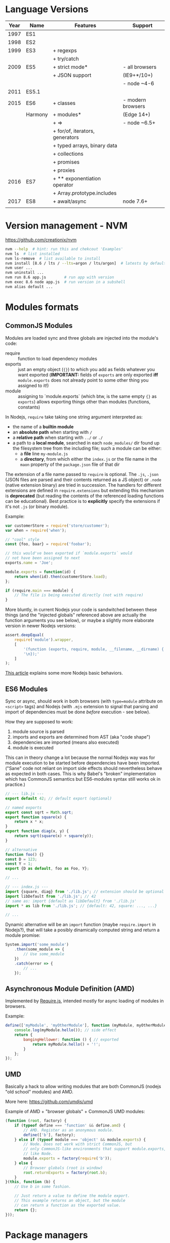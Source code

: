 * Language Versions

| Year | Name    | Features                        | Support           |
|------+---------+---------------------------------+-------------------|
| 1997 | ES1     |                                 |                   |
|------+---------+---------------------------------+-------------------|
| 1998 | ES2     |                                 |                   |
|------+---------+---------------------------------+-------------------|
| 1999 | ES3     | + regexps                       |                   |
|      |         | + try/catch                     |                   |
|------+---------+---------------------------------+-------------------|
| 2009 | ES5     | + strict mode*                  | - all browsers    |
|      |         | + JSON support                  | (IE9+*/10+)       |
|      |         |                                 | - node ~4-6       |
|------+---------+---------------------------------+-------------------|
| 2011 | ES5.1   |                                 |                   |
|------+---------+---------------------------------+-------------------|
| 2015 | ES6     | + classes                       | - modern browsers |
|      | Harmony | + modules*                      | (Edge 14+)        |
|      |         | + =>                            | - node ~6.5+      |
|      |         | + for/of, iterators, generators |                   |
|      |         | + typed arrays, binary data     |                   |
|      |         | + collections                   |                   |
|      |         | + promises                      |                   |
|      |         | + proxies                       |                   |
|------+---------+---------------------------------+-------------------|
| 2016 | ES7     | + ** exponentiation operator    |                   |
|      |         | + Array.prototype.includes      |                   |
|------+---------+---------------------------------+-------------------|
| 2017 | ES8     | + await/async                   | node 7.6+         |
|      |         |                                 |                   |

* Version management - NVM

[[https://github.com/creationix/nvm]]

#+BEGIN_SRC sh
  nvm --help  # hint: run this and chekcout 'Examples'
  nvm ls  # list installed
  nvm ls-remove  # list available to install
  nvm install [8.6 / lts / --lts=argon / lts/argon]  # latests by default
  nvm user ...
  nvm uninstall ...
  nvm run 8.6 app.js        # run app with version
  nvm exec 8.6 node app.js  # run version in a subshell
  nvm alias default ...
#+END_SRC

* Modules formats

** CommonJS Modules
Modules are loaded sync and three globals are injected into the
module's code:
- require :: function to load dependency modules
- exports :: just an empty object (={}=) to which you add as fields
             whatever you want exported (*IMPORTANT:* fields of
             =exports= are only exported *iff* =module.exports= does
             not already point to some other thing you assigned to
             it!)
- module :: assigning to `module.exports` (which btw, is the same
            empty ={}= as =exports=) allows exporting things other
            than modules (functions, constants)

In Nodejs, =require= take taking one string argument interpreted as:
- the name of a *builtin module*
- an *absolute path* when starting with =/=
- a *relative path* when starting with =../= or =./=
- a path to a *local module*, searched in each =node_modules/= dir
  found up the filesystem tree from the including file; such a module
  can be either:
  + a *file* line =my-module.js=
  + a *directory*, from which either the =index.js= or the file name
    in the =maon= property of the =package.json= file of that dir
The extension of a file name passed to =require= is optional. The
=.js=, =.json= (JSON files are parsed and their contents returned as a
JS object) or =.node= (native extension binary) are tried in
succession. The handlers for different extensions are defined in
=require.extensions= but extending this mechanism is *deprecated* (but
reading the contents of the referenced loading functions can be
educational). Best practice is to *explicitly* specify the extensions
if it's not =.js= (or binary module).


Example:
#+BEGIN_SRC javascript
  var customerStore = require('store/customer');
  var when = require('when');

  // "cool" style
  const {foo, baar} = require('foobar');

  // this would've been exported if `module.exports` would
  // not have been assigned to next
  exports.name = 'Joe';

  module.exports = function(id) {
      return when(id).then(customerStore.load);
  };

  if (require.main === module) {
      // The file is being executed directly (not with require)
  }
#+END_SRC

More bluntly, in current Nodejs your code is sandwitched between these
things (and the "injected globals" referenced above are actually the
function arguments you see below), or maybe a slightly more elaborate
version in newer Nodejs versions:

#+BEGIN_SRC javascript
  assert.deepEqual(
      require('module').wrapper,
      [  
          '(function (exports, require, module, __filename, __dirname) { ',
          '\n});'  
      ]
  );
#+END_SRC

[[https://medium.freecodecamp.org/requiring-modules-in-node-js-everything-you-need-to-know-e7fbd119be8][This article]] explains some more Nodejs basic behaviors.

** ES6 Modules

Sync or async, should work in both browsers (with ~type=module~
attribute on =<script>= tags) and Nodejs (with =.mjs= extension to
signal that parsing and import of dependencies must be done /before/
execution - see below).

How they are supposed to work:
1. module source is parsed
2. imports and exports are determined from AST (aka "code shape")
3. dependencies are imported (means also executed)
4. module is executed

This can in theory change a lot because the normal Nodejs way was for
module execution to be started before dependencies have been imported.
("Sane" code not reliant on import side effects should nevertheless
behave as expected in both cases. This is why Babel's "broken"
implementation which has CommonJS semantics but ES6-modules syntax
still works ok in practice.)

#+BEGIN_SRC javascript
  // --- lib.js ---
  export default 42; // default export (optional)

  // named exports
  export const sqrt = Math.sqrt;
  export function square(x) {
      return x * x;
  }
  export function diag(x, y) {
      return sqrt(square(x) + square(y));
  }

  // alternative
  function foo() {}
  const D = 123;
  const Y = 1;
  export {D as default, foo as Foo, Y};

  // ...

  // --- index.js ---
  import {square, diag} from './lib.js'; // extension should be optional
  import libDefault from './lib.js'; // 42
  // same as: import {default as libDefault} from './lib.js'
  import * as lib from './lib.js'; // {default: 42, square: ..., ...}

  // ...
#+END_SRC

Dynamic alternative will be an =import= function (maybe
=require.import= in Nodejs?), that will take a posibly dinamically
computed string and return a module promise:

#+BEGIN_SRC javascript
  System.import('some_module')
      .then(some_module => {
          // Use some_module
      })
      .catch(error => {
          // ...
      });

#+END_SRC

** Asynchronous Module Definition (AMD)
Implemented by [[http://requirejs.org/][Require.js]], intended mostly for async loading of modules
in browsers.

Example:
#+BEGIN_SRC javascript
  define(['myModule', 'myOtherModule'], function (myModule, myOtherModule) {
      console.log(myModule.hello()); // side effect
      return {
          bangingHellower: function () { // exported
              return myModule.hello() + '!';
          }
      };
  });
#+END_SRC

** UMD
Basically a hack to allow writing modules that are both CommonJS
(nodejs "old school" modules) and AMD.

More here: https://github.com/umdjs/umd

Example of AMD + "browser globals" + CommonJS UMD modules:
#+BEGIN_SRC javascript
  (function (root, factory) {
      if (typeof define === 'function' && define.amd) {
          // AMD. Register as an anonymous module.
          define(['b'], factory);
      } else if (typeof module === 'object' && module.exports) {
          // Node. Does not work with strict CommonJS, but
          // only CommonJS-like environments that support module.exports,
          // like Node.
          module.exports = factory(require('b'));
      } else {
          // Browser globals (root is window)
          root.returnExports = factory(root.b);
      }
  }(this, function (b) {
      // Use b in some fashion.

      // Just return a value to define the module export.
      // This example returns an object, but the module
      // can return a function as the exported value.
      return {};
  }));
#+END_SRC


* Package managers

** NPM
NPM can refer to *two* things:
1. The NPM package registry
2. The NPM client app for fetching and sharing code on the NPM
   registry

*** Install/Update NPM tool
Checking version and upgrading to latest
#+BEGIN_SRC sh
  npm -v  # version
  npm install npm@latest -g  # might need `sudo`
#+END_SRC

*RECOMMENDED:* Fixing permissions for default ("global") packages
install *without* sudo:
#+BEGIN_SRC sh
  ## -- Method 0
  # ...just use a package manager that gets this right, like
  # Brew or NVM etc.
  
  ## -- Method 1
  # 1. find default packages dir:
  npm config get prefix
  # 2. IF you see just `/usr` THEN abandon this, goto method 2
  #    ELSE change ownership to current user:
  sudo chown -R $(whoami) $(npm config get prefix)/{lib/node_modules,bin,share}
  
  ## -- Method 2
  # Change default packages dir as described here:
  # https://docs.npmjs.com/getting-started/fixing-npm-permissions
#+END_SRC

*** Install/Update/Remove packages using NPM
*Global vs local* installing of packages:
- generally always prefer local install
- you *can* choose to install a package globally if you want to be
  able to run some commands it provides /directly/ (aka "not through
  =npm=") or /from anywhere/ -- this can often be avoided (see below)

Running commands from node packages *without* installing them
/globally/:
- use =node bin= command to see where the binaries for local packages
  will end up (likely =./node_modules/.bin=)
- set your path to include this (maybe make some =activate.sh= script
  for this), or make a bash function like this:
  - =function npm-do { (PATH=$(npm bin):$PATH; eval $@;) }=
...or whatever makes more sense for your setup, but now you know where
things are.

**** Local package install & update
Locally installing packages means installing them to the
=node_modules/= subdir of the current dir.
#+BEGIN_SRC sh
  # IMPORTANT: in older node, this does NOT add it to the list
  # in ./package.json; in current (tested 8.6) node, old version
  # behavior can be triggered via `--no-save`
  npm install lodash  # install to ./node_modules/ dir
  npm i lodash  # ...same thing

  npm uninstall lodash  # same behaviors as `install` w.r.t. package.json

  npm help install  # get help
  # also online at https://docs.npmjs.com/cli/install
#+END_SRC

A =package.json= file is used to manage the list of required local
packages and their version. It can be create manually (it has two
required field, =name= and =version=) or via =npm init= and answering
some interactive questions (or add =--yes= flag to avoid answering
them).
#+BEGIN_SRC sh
  npm install  # install all packages referenced by package.json but not already present
  # IMPORTANT: this also installs development dependencies when tun without
  # a `--only=prod[uction]` (older `--production`) flag or with NODE_ENV=production

  # NOTE: `--save`/`-S` is default in newer node and equavalent to `--save-prod`/`-P`
  # and `--no-save` needs to be passed for older no-save behavior
  npm install --save lodash  # install package and add it to package.json
  npm install --save-dev mocha  # install and add as dev dependency to package.json

  npm install --force whatever     # force re-install
  npm install lodash --save-exact  # install and save exact version in package.json

  npm unistall --save lodash  # same behaviors as `install` w.r.t. package.json
#+END_SRC
Read more here: https://docs.npmjs.com/getting-started/using-a-package.json

..but be warned, *these docs are usually outdated*, so trust =npm help install= or the
online reference at https://docs.npmjs.com/cli/install better instead!

*Updating* local packages is done by running =npm update= in the dir,
or =npm outdated= to sow list of packages needing upgrade.

**** Global package install and update
First, a *warning:* don't do this unless it *truly* makes sense, and,
when doing it, fix the permissions instead of =sudo ...= or =sudo -E
...= (the =-E= is for preserving environment variables which is worth
trying if you get http proxy errors or other"weird" stuff).

#+BEGIN_SRC sh
  npm install -g jshint  # `-g` is shortcut for `--global`
  npm uninstall -g jshint
  npm update -g jshint
  npm update -g  # this updates ALL global packages

  # USEFUL:
  npm config get prefix  # see where globally installed packeg end up
  # also woth checking `module.paths`, but take not that
  # `node -e 'console.log(module.paths)'` "lies".
#+END_SRC

**** Package version locking and "shrinkwrap"
Running =npm install= in different contexts (times, machines) wit the
same =package.json= does not 100% guarantee the same exact packages
tree being installed, not even when exact versions are specified.

The easiest to understand example of such "unreliable" behavior can
occur when your package depends on an exact version of a package =A=,
but =A= instead depends on =B= via a not exact versions.

To solve this problem (and a few other problems too), a special file
=package-locks.json= is created which stores the state of your
=node_module/= dir package tree. All regular commands will be aware
and update/respect this file when present (also automagically create
it when not), unless explicitly instructed to ignore it via the
=--no-shrinkwrap= option.

The =package-locks.json= file is intended to be checked into VCS but
*not* shared in the packages registry. To share it, use it's /copy/
named =npm-shrinkwrap.json= instead, created by the =npm shrinkwrap=
command.

When both =package-locks.json= and =npm-shrinkwrap.json= files are
present, /all/ tools will /ignore/ =package-locks.json= and work with
=npm-shrinkwrap.json= instead.

Read more here: https://docs.npmjs.com/files/package-locks

*** Extra powers of NPM
NPM is *more than a package manager* (and, as a result, the
=packages.json= file is more than a list of dependencies!).

It can be used to run commands ("scripts") via =npm run ...= (alias of
=npm run-script ...=, to run tests via =npm test= (but it's not an
actual "test runner", it just starts it), and probably more. Refer to
the appropriate documetation for these features.

*Simple usage:* =npm run whatever= will simply run whatever command
you specified in =script.whatever= of your =package.json=, and the
=npm start= command is just an alias for =npm run start= (but if
=script.start= is missing, it will run =node server.js=
instead!). Others have more complex behaviors so make sure to read the
docs...

** Yarn
Almost drop-in replacement for NPM with similar features. Created by
people from Facebook because NPM didn't satisfy all their needs, now
promoted by many as better alternative to NPM.

*It works with NPM package registry packages just fine.*

Some cool advantages:
- package version locks are baked in and work as expected (like in
  latest NPM version) and dependency checking algorithm is more
  deterministic
- packages are cached offline -- so if you installed a package before,
  you can now install it even if you're offline
- better security
- faster
- =yarn why package= -- shows "why" a package is installed (main
  dependency? dependency of a dependency?) and other useful statistics
  like its size and the size of its unique dependencies

Yarn ignores NPM's =package-locks.json= and =npm-shrinkwrap.json= and
uses its own =yarn.lock= instead.

*NPM vs. Yarn divergence:* While the suggested /best practice/ by NPM
is to not commit the share-able lockfile (=npm-shrinkwrap.json=) for
/libraries/, in Yarn world it's almost agreed that =yarn.lock= should
always be committed, for any kind of project. The "philosophy" of it
is clearly argumented [[https://yarnpkg.com/blog/2016/11/24/lockfiles-for-all/][here]].

_Please always do commit your =yarn.lock= file!_

*Install:* use latest istructions from here:
https://yarnpkg.com/en/docs/install

*NPM 2 Yarn* guide: https://yarnpkg.com/lang/en/docs/migrating-from-npm/

| NPM                                     | YARN                                   |
|-----------------------------------------+----------------------------------------|
| npm init                                | yarn init                              |
|-----------------------------------------+----------------------------------------|
| npm install --save package              | yarn add package                       |
| # save not required on new versions     | # package.json is created if not found |
| npm install package --save-dev          | yarn add package --dev                 |
| npm install package@4.2                 | yarn add package@4.2                   |
| npm install package@4.3 --save-exact/-E | yarn add package@4.2 --exact/-E        |
|-----------------------------------------+----------------------------------------|
| npm uninstall package                   | yarn remove package                    |
|-----------------------------------------+----------------------------------------|
| npm upgrade package                     | yarn upgrade package                   |
|-----------------------------------------+----------------------------------------|
| npm install                             | yarn install  # or just:               |
|                                         | yarn                                   |
|-----------------------------------------+----------------------------------------|
| npm run                                 | yarn run                               |
|-----------------------------------------+----------------------------------------|
| npm bin                                 | yarn bin                               |
|-----------------------------------------+----------------------------------------|
| npm -g ...                              | yarn global ...                        |
|-----------------------------------------+----------------------------------------|
| npm config list                         | yarn config list                       |

** Bower

* Code quality and style tools

** ESLint

[[https://eslint.org/]]

** Prettier

[[https://github.com/prettier/prettier]]

* Builders

** Grunt
** Gulp

* Browser package bundlers

** Browserify
** Webpack






